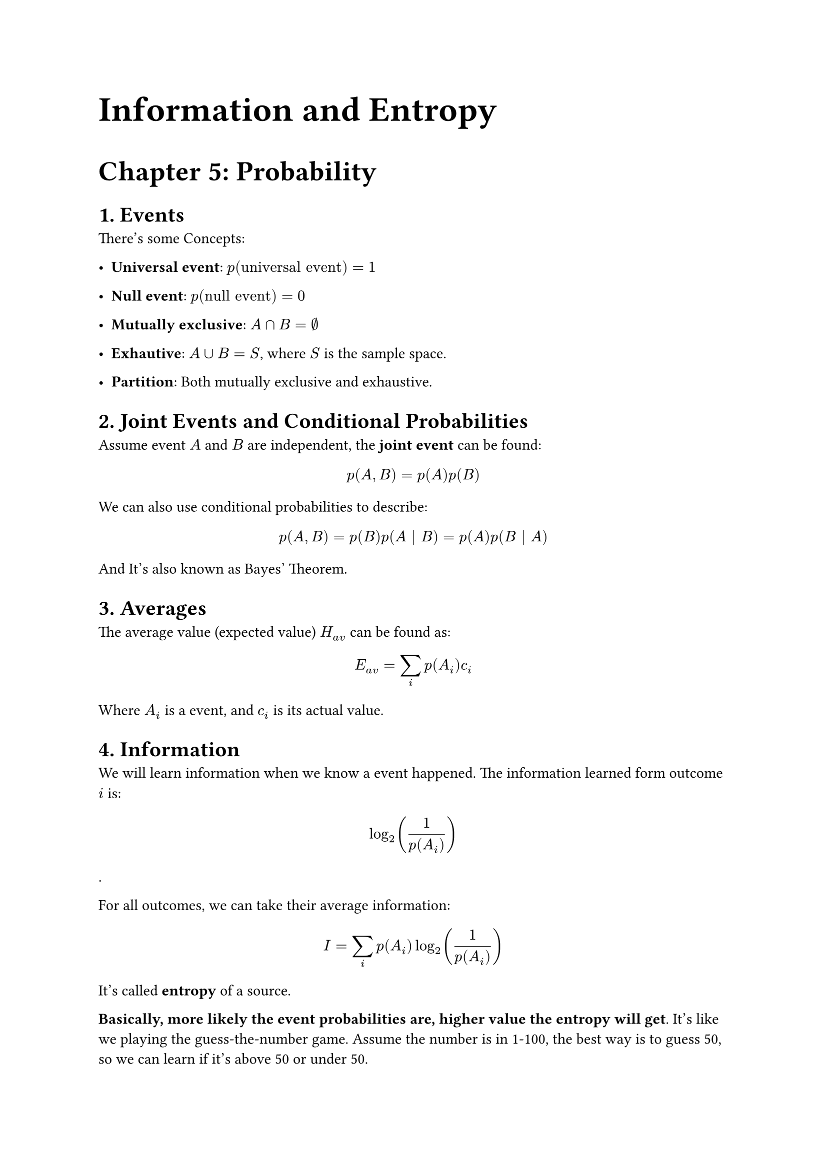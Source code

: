#set page("a4")

#align(left, text(25pt)[
  *Information and Entropy*
])

#align(left, text(20pt)[
  *Chapter 5: Probability*
])

= 1. Events

There's some Concepts:

  - *Universal event*:
    $p("universal event") = 1$

  - *Null event*:
    $p("null event") = 0$

  - *Mutually exclusive*:
    $A sect B = emptyset$

  - *Exhautive*:
    $A union B = S$, 
    where $S$ is the sample space.

  - *Partition*:
    Both mutually exclusive and exhaustive.

= 2. Joint Events and Conditional Probabilities

Assume event $A$ and $B$ are independent, the *joint event* can be found: 
  $ p(A, B) = p(A) p(B) $

We can also use conditional probabilities to describe:
  $ p(A, B) = p(B) p(A | B) = p(A) p(B | A) $ 
And It's also known as Bayes' Theorem.

= 3. Averages

The average value (expected value) $H_(a v)$ can be found as:
  $ E_(a v) = sum_i p(A_i) c_i $
Where $A_i$ is a event, and $c_i$ is its actual value.

= 4. Information

We will learn information when we know a event happened. The information learned form outcome $i$ is:
  $ log_2((1)/(p(A_i))) $.

For all outcomes, we can take their average information:
  $ I = sum_i p(A_i) log_2((1)/(p(A_i))) $
It's called *entropy* of a source.

*Basically, more likely the event probabilities are, higher value the entropy will get*. It's like we playing the guess-the-number game. Assume the number is in 1-100, the best way is to guess 50, so we can learn if it's above 50 or under 50.